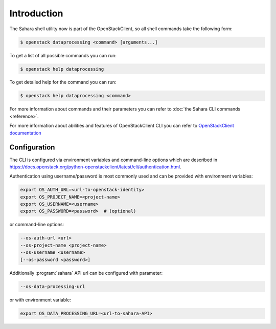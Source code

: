 Introduction
============

The Sahara shell utility now is part of the OpenStackClient, so all
shell commands take the following form:

.. code-block:: bash

    $ openstack dataprocessing <command> [arguments...]

To get a list of all possible commands you can run:

.. code-block:: bash

    $ openstack help dataprocessing

To get detailed help for the command you can run:

.. code-block:: bash

    $ openstack help dataprocessing <command>

For more information about commands and their parameters you can refer to
:doc:`the Sahara CLI commands <reference>`.

For more information about abilities and features of OpenStackClient CLI you
can refer to `OpenStackClient documentation <https://docs.openstack.org/python-openstackclient/latest/>`_

Configuration
-------------

The CLI is configured via environment variables and command-line options which
are described in https://docs.openstack.org/python-openstackclient/latest/cli/authentication.html.

Authentication using username/password is most commonly used and can be
provided with environment variables:

.. code-block:: bash

   export OS_AUTH_URL=<url-to-openstack-identity>
   export OS_PROJECT_NAME=<project-name>
   export OS_USERNAME=<username>
   export OS_PASSWORD=<password>  # (optional)

or command-line options:

.. code-block:: bash

   --os-auth-url <url>
   --os-project-name <project-name>
   --os-username <username>
   [--os-password <password>]

Additionally :program:`sahara` API url can be configured with parameter:

.. code-block:: bash

    --os-data-processing-url

or with environment variable:

.. code-block:: bash

    export OS_DATA_PROCESSING_URL=<url-to-sahara-API>
